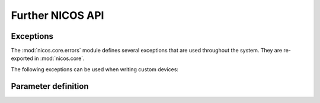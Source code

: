 =================
Further NICOS API
=================

Exceptions
==========

.. module:: nicos.core.errors

The :mod:`nicos.core.errors` module defines several exceptions that are used
throughout the system.  They are re-exported in :mod:`nicos.core`.

The following exceptions can be used when writing custom devices:

.. autoexception:: NicosError()

.. autoexception:: InvalidValueError()

.. autoexception:: UsageError()

.. autoexception:: ConfigurationError()

.. autoexception:: ModeError()

.. autoexception:: ProgrammingError()

.. autoexception:: PositionError()

.. autoexception:: MoveError()

.. autoexception:: LimitError()

.. autoexception:: CommunicationError()

.. autoexception:: TimeoutError()

.. autoexception:: HardwareError()

.. autoexception:: FixedError()

.. autoexception:: CacheLockError()


Parameter definition
====================

.. 
